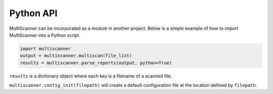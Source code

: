 .. _python-api:

Python API
==========

MultiScanner can be incorporated as a module in another project. Below is a simple example of how to import MultiScanner into a Python script.

.. code-block:: python

   import multiscanner
   output = multiscanner.multiscan(file_list)
   results = multiscanner.parse_reports(output, python=True)

``results`` is a dictionary object where each key is a filename of a scanned file.

``multiscanner.config_init(filepath)`` will create a default configuration file at the location defined by ``filepath``.
